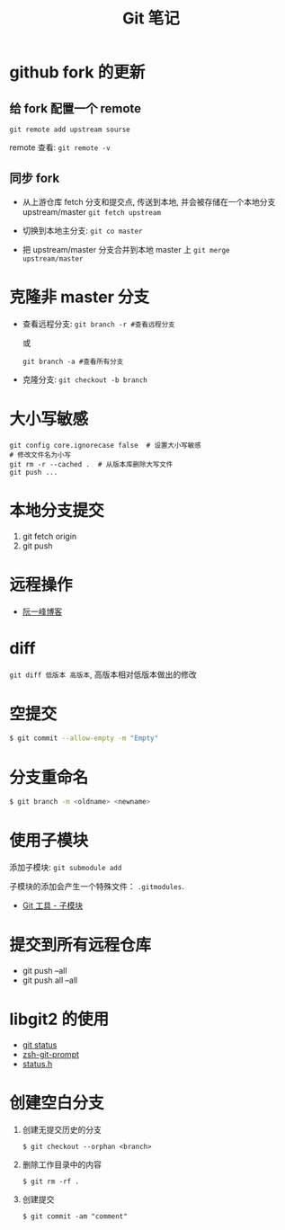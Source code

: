 #+TITLE:      Git 笔记

* 目录                                                    :TOC_4_gh:noexport:
- [[#github-fork-的更新][github fork 的更新]]
  - [[#给-fork-配置一个-remote][给 fork 配置一个 remote]]
  - [[#同步-fork][同步 fork]]
- [[#克隆非-master-分支][克隆非 master 分支]]
- [[#大小写敏感][大小写敏感]]
- [[#本地分支提交][本地分支提交]]
- [[#远程操作][远程操作]]
- [[#diff][diff]]
- [[#空提交][空提交]]
- [[#分支重命名][分支重命名]]
- [[#使用子模块][使用子模块]]
- [[#提交到所有远程仓库][提交到所有远程仓库]]
- [[#libgit2-的使用][libgit2 的使用]]
- [[#创建空白分支][创建空白分支]]

* github fork 的更新
** 给 fork 配置一个 remote
   ~git remote add upstream sourse~

   remote 查看:
   ~git remote -v~

** 同步 fork
   + 从上游仓库 fetch 分支和提交点, 传送到本地, 
     并会被存储在一个本地分支 upstream/master
     ~git fetch upstream~

   + 切换到本地主分支:
     ~git co master~

   + 把 upstream/master 分支合并到本地 master 上
     ~git merge upstream/master~

* 克隆非 master 分支
  + 查看远程分支:
    ~git branch -r #查看远程分支~

    或

    ~git branch -a #查看所有分支~

  + 克隆分支:
    ~git checkout -b branch~
    
* 大小写敏感
  #+BEGIN_EXAMPLE
  git config core.ignorecase false  # 设置大小写敏感
  # 修改文件名为小写
  git rm -r --cached .  # 从版本库删除大写文件
  git push ...
  #+END_EXAMPLE

* 本地分支提交
  1. git fetch origin
  2. git push

* 远程操作
  + [[http://www.ruanyifeng.com/blog/2014/06/git_remote.html][阮一峰博客]]

* diff
  ~git diff 低版本 高版本~, 高版本相对低版本做出的修改

* 空提交
  #+BEGIN_SRC bash
    $ git commit --allow-empty -m "Empty"
  #+END_SRC

* 分支重命名
  #+BEGIN_SRC bash
    $ git branch -m <oldname> <newname>
  #+END_SRC
* 使用子模块
  添加子模块: ~git submodule add~

  子模块的添加会产生一个特殊文件： ~.gitmodules~.

  + [[https://git-scm.com/book/zh/v2/Git-%E5%B7%A5%E5%85%B7-%E5%AD%90%E6%A8%A1%E5%9D%97][Git 工具 - 子模块]]
* 提交到所有远程仓库
  + git push --all
  + git push all --all

* libgit2 的使用
  + [[http://ftxtool.org/2016/03/25/113/][git status]]
  + [[https://github.com/avetisk/zsh-git-prompt/blob/master/zsh-git-prompt][zsh-git-prompt]]
  + [[https://github.com/libgit2/libgit2/blob/master/include/git2/status.h][status.h]]
* 创建空白分支
  1. 创建无提交历史的分支
     #+BEGIN_EXAMPLE
       $ git checkout --orphan <branch>
     #+END_EXAMPLE
  2. 删除工作目录中的内容
     #+BEGIN_EXAMPLE
       $ git rm -rf .
     #+END_EXAMPLE
  3. 创建提交
     #+BEGIN_EXAMPLE
       $ git commit -am "comment"
     #+END_EXAMPLE
